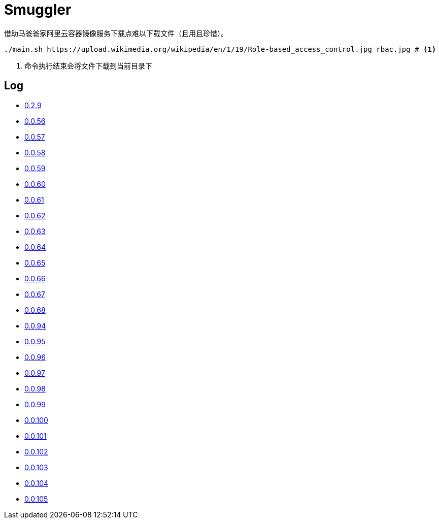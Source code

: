 = Smuggler

借助马爸爸家阿里云容器镜像服务下载点难以下载文件（且用且珍惜）。

[source, bash]
----
./main.sh https://upload.wikimedia.org/wikipedia/en/1/19/Role-based_access_control.jpg rbac.jpg # <1>
----
<1> 命令执行结束会将文件下载到当前目录下

== Log

* https://upload.wikimedia.org/wikipedia/en/1/19/Role-based_access_control.jpg[0.2.9]
* https://dl.k8s.io/v1.18.10/kubernetes-node-linux-amd64.tar.gz[0.0.56]
* https://dl.k8s.io/v1.18.10/kubernetes-node-linux-amd64.tar.gz[0.0.57]
* https://github.com/etcd-io/etcd/releases/download/v3.3.25/etcd-v3.3.25-linux-amd64.tar.gz[0.0.58]
* https://vagrantcloud.com/debian/boxes/buster64/versions/10.4.0/providers/libvirt.box[0.0.59]
* https://cloud-images.ubuntu.com/groovy/current/groovy-server-cloudimg-amd64.img[0.0.60]
* https://vagrantcloud.com/ubuntu/boxes/groovy64/versions/20201022.1.0/providers/virtualbox.box[0.0.61]
* https://vagrantcloud.com/ubuntu/boxes/focal64/versions/20201016.0.0/providers/virtualbox.box[0.0.62]
* https://dl.k8s.io/v1.18.10/kubernetes-server-linux-amd64.tar.gz[0.0.63]
* https://dl.k8s.io/v1.18.10/kubernetes-server-linux-amd64.tar.gz[0.0.64]
* https://github.com/etcd-io/etcd/releases/download/v3.3.25/etcd-v3.3.25-linux-amd64.tar.gz[0.0.65]
* https://dl.k8s.io/v1.18.10/kubernetes-node-linux-amd64.tar.gz[0.0.66]
* https://github.com/graalvm/graalvm-ce-builds/releases/download/vm-20.2.0/graalvm-ce-java11-linux-amd64-20.2.0.tar.gz[0.0.67]
* https://github.com/cloudflare/cfssl/releases/download/v1.5.0/cfssl-bundle_1.5.0_linux_amd64[0.0.68]
* https://github.com/neovim/neovim/releases/download/nightly/nvim.appimage[0.0.94]
* https://github.com/neovim/neovim/releases/download/nightly/nvim.appimage[0.0.95]
* https://download.sonatype.com/nexus/3/latest-unix.tar.gz[0.0.96]
* https://download.sonatype.com/nexus/3/latest-unix.tar.gz[0.0.97]
* https://github.com/neovim/neovim/releases/download/nightly/nvim-linux64.tar.gz[0.0.98]
* https://github.com/neovim/neovim/releases/download/nightly/nvim-linux64.tar.gz[0.0.99]
* https://github.com/neovim/neovim/releases/download/nightly/nvim-linux64.tar.gz[0.0.100]
* https://github.com/neovim/neovim/releases/download/nightly/nvim-linux64.tar.gz[0.0.101]
* https://github.com/neovim/neovim/releases/download/nightly/nvim-linux64.tar.gz[0.0.102]
* https://github.com/neovim/neovim/releases/download/nightly/nvim.appimage[0.0.103]
* https://github.com/neovim/neovim/releases/download/nightly/nvim.appimage[0.0.104]
* https://storage.googleapis.com/skaffold/releases/v1.20.0/skaffold-windows-amd64.exe[0.0.105]
